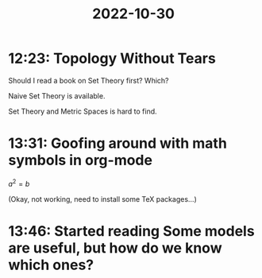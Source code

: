 :PROPERTIES:
:ID:       e4709539-5446-4e48-81d3-eaeff79b99ba
:END:
#+title: 2022-10-30
* 12:23: Topology Without Tears

Should I read a book on Set Theory first? Which?

Naive Set Theory is available.

Set Theory and Metric Spaces is hard to find.
* 13:31: Goofing around with math symbols in org-mode

$a^2=b$

(Okay, not working, need to install some TeX packages...)
* 13:46: Started reading Some models are useful, but how do we know which ones?
